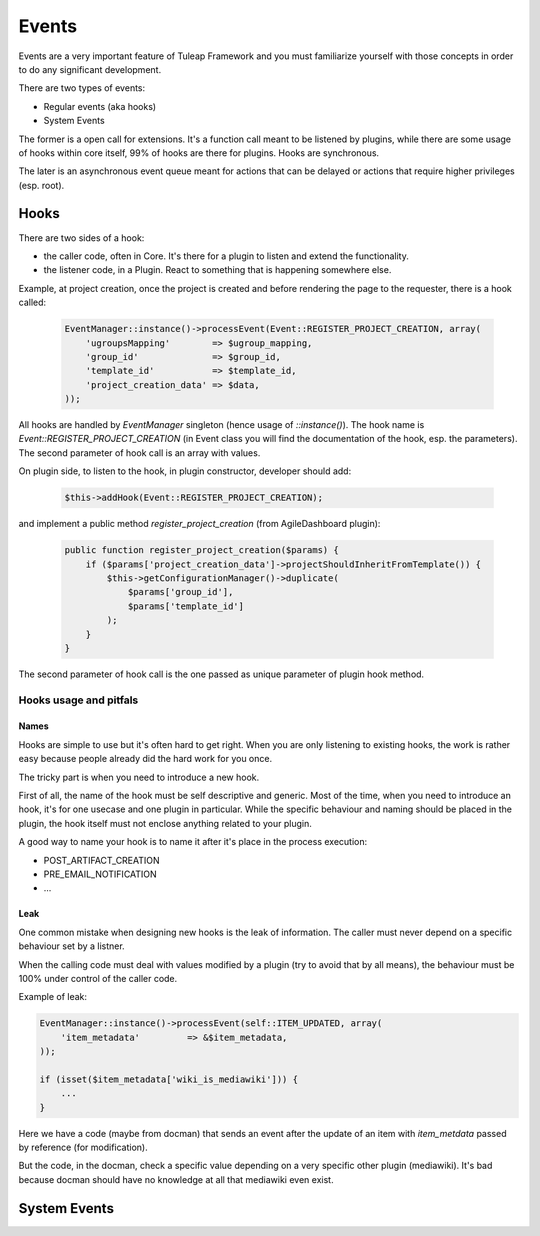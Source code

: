 Events
======

Events are a very important feature of Tuleap Framework and you must familiarize
yourself with those concepts in order to do any significant development.

There are two types of events:

- Regular events (aka hooks)
- System Events

The former is a open call for extensions. It's a function call meant to be listened
by plugins, while there are some usage of hooks within core itself, 99% of hooks
are there for plugins. Hooks are synchronous.

The later is an asynchronous event queue meant for actions that can be delayed or
actions that require higher privileges (esp. root).

Hooks
-----

There are two sides of a hook:

- the caller code, often in Core. It's there for a plugin to listen and extend the functionality.
- the listener code, in a Plugin. React to something that is happening somewhere else.

Example, at project creation, once the project is created and before rendering the
page to the requester, there is a hook called:

  .. code-block:: php

        EventManager::instance()->processEvent(Event::REGISTER_PROJECT_CREATION, array(
            'ugroupsMapping'        => $ugroup_mapping,
            'group_id'              => $group_id,
            'template_id'           => $template_id,
            'project_creation_data' => $data,
        ));

All hooks are handled by `EventManager` singleton (hence usage of `::instance()`). The
hook name is `Event::REGISTER_PROJECT_CREATION` (in Event class you will find the documentation
of the hook, esp. the parameters). The second parameter of hook call is an array with values.

On plugin side, to listen to the hook, in plugin constructor, developer should add:

    .. code-block:: php

        $this->addHook(Event::REGISTER_PROJECT_CREATION);

and implement a public method `register_project_creation` (from AgileDashboard plugin):

    .. code-block:: php

        public function register_project_creation($params) {
            if ($params['project_creation_data']->projectShouldInheritFromTemplate()) {
                $this->getConfigurationManager()->duplicate(
                    $params['group_id'],
                    $params['template_id']
                );
            }
        }

The second parameter of hook call is the one passed as unique parameter of plugin
hook method.

Hooks usage and pitfals
~~~~~~~~~~~~~~~~~~~~~~~

Names
'''''

Hooks are simple to use but it's often hard to get right. When you are only listening
to existing hooks, the work is rather easy because people already did the hard work
for you once.

The tricky part is when you need to introduce a new hook.

First of all, the name of the hook must be self descriptive and generic. Most of the
time, when you need to introduce an hook, it's for one usecase and one plugin in
particular. While the specific behaviour and naming should be placed in the plugin,
the hook itself must not enclose anything related to your plugin.

A good way to name your hook is to name it after it's place in the process execution:

- POST_ARTIFACT_CREATION
- PRE_EMAIL_NOTIFICATION
- ...

Leak
''''

One common mistake when designing new hooks is the leak of information. The caller
must never depend on a specific behaviour set by a listner.

When the calling code must deal with values modified by a plugin (try to avoid
that by all means), the behaviour must be 100% under control of the caller code.

Example of leak:

.. code-block:: php

      EventManager::instance()->processEvent(self::ITEM_UPDATED, array(
          'item_metadata'         => &$item_metadata,
      ));

      if (isset($item_metadata['wiki_is_mediawiki'])) {
          ...
      }

Here we have a code (maybe from docman) that sends an event after the update of
an item with `item_metdata` passed by reference (for modification).

But the code, in the docman, check a specific value depending on a very specific
other plugin (mediawiki). It's bad because docman should have no knowledge at all
that mediawiki even exist.


System Events
-------------
